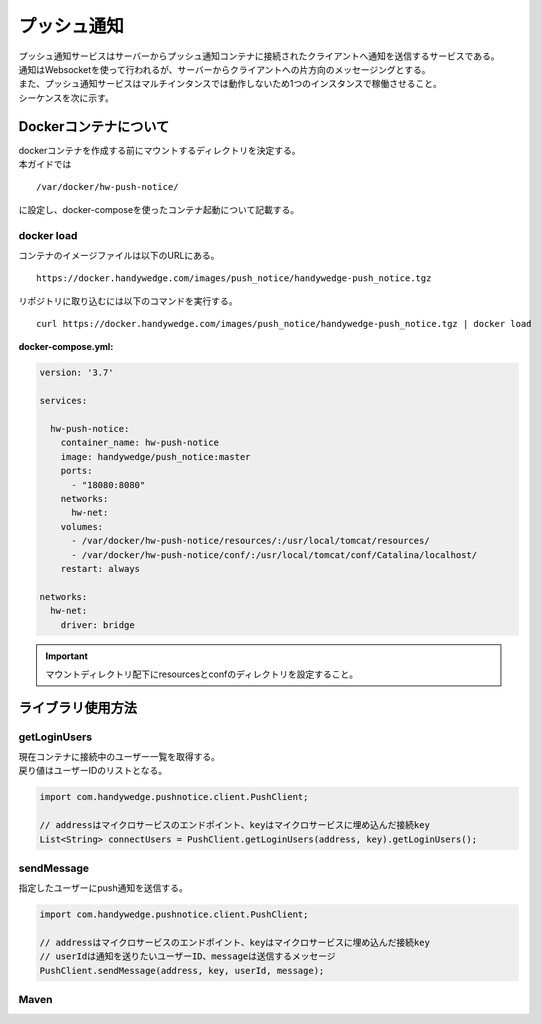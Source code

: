 プッシュ通知
=============
| プッシュ通知サービスはサーバーからプッシュ通知コンテナに接続されたクライアントへ通知を送信するサービスである。
| 通知はWebsocketを使って行われるが、サーバーからクライアントへの片方向のメッセージングとする。
| また、プッシュ通知サービスはマルチインタンスでは動作しないため1つのインスタンスで稼働させること。

| シーケンスを次に示す。

.. seqdiag::
  :name: seq-pushnotice

  seqdiag {
    span_height = 10;
      業務プログラム; プッシュ通知ライブラリ; プッシュ通知コンテナ; ユーザー;

      === 接続中ユーザー一覧取得 ===
        ユーザー --> プッシュ通知コンテナ [label="Websocket接続"];
        プッシュ通知コンテナ -> プッシュ通知コンテナ [label="トークン認証"]
        業務プログラム -> プッシュ通知ライブラリ [label="getLoginUsers"];
        プッシュ通知ライブラリ -> プッシュ通知コンテナ [label="GET"];
        プッシュ通知ライブラリ <-- プッシュ通知コンテナ [label="ユーザー一覧"];
        業務プログラム <-- プッシュ通知ライブラリ;

      === プッシュ通知 ===
        業務プログラム -> プッシュ通知ライブラリ [label="sendMessage(message)"];
        プッシュ通知ライブラリ -> プッシュ通知コンテナ [label="POST message"];
        プッシュ通知コンテナ --> ユーザー [label="プッシュ通知 message"];
        プッシュ通知ライブラリ <-- プッシュ通知コンテナ;
        業務プログラム <-- プッシュ通知ライブラリ;

      業務プログラム [color=pink]
      プッシュ通知ライブラリ [shape=circle]
      プッシュ通知コンテナ [color=palegreen]
      ユーザー [shape=actor]
  }

================================
Dockerコンテナについて
================================
| dockerコンテナを作成する前にマウントするディレクトリを決定する。
| 本ガイドでは

::

  /var/docker/hw-push-notice/
  
| に設定し、docker-composeを使ったコンテナ起動について記載する。

docker load
---------------
コンテナのイメージファイルは以下のURLにある。

::

  https://docker.handywedge.com/images/push_notice/handywedge-push_notice.tgz

リポジトリに取り込むには以下のコマンドを実行する。

::

  curl https://docker.handywedge.com/images/push_notice/handywedge-push_notice.tgz | docker load


:docker-compose.yml:

.. code-block:: yaml

  version: '3.7'

  services:

    hw-push-notice:
      container_name: hw-push-notice
      image: handywedge/push_notice:master
      ports:
        - "18080:8080"
      networks:
        hw-net:
      volumes:
        - /var/docker/hw-push-notice/resources/:/usr/local/tomcat/resources/
        - /var/docker/hw-push-notice/conf/:/usr/local/tomcat/conf/Catalina/localhost/
      restart: always

  networks:
    hw-net:
      driver: bridge

.. important:: マウントディレクトリ配下にresourcesとconfのディレクトリを設定すること。



================================
ライブラリ使用方法
================================

getLoginUsers
-----------------
| 現在コンテナに接続中のユーザー一覧を取得する。
| 戻り値はユーザーIDのリストとなる。

.. code-block:: java

  import com.handywedge.pushnotice.client.PushClient;

  // addressはマイクロサービスのエンドポイント、keyはマイクロサービスに埋め込んだ接続key
  List<String> connectUsers = PushClient.getLoginUsers(address, key).getLoginUsers();

sendMessage
-----------------
| 指定したユーザーにpush通知を送信する。

.. code-block:: java

  import com.handywedge.pushnotice.client.PushClient;

  // addressはマイクロサービスのエンドポイント、keyはマイクロサービスに埋め込んだ接続key
  // userIdは通知を送りたいユーザーID、messageは送信するメッセージ
  PushClient.sendMessage(address, key, userId, message);

Maven
-----------------





